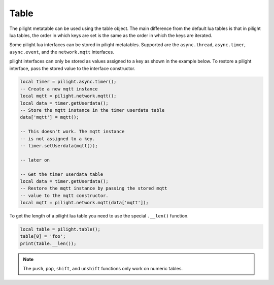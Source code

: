 Table
=====

.. versionadded:: 8.1.3

The pilight metatable can be used using the table object.
The main difference from the default lua tables is that
in pilight lua tables, the order in which keys are set
is the same as the order in which the keys are iterated.

.. versionadded:: nightly

Some pilight lua interfaces can be stored in pilight
metatables. Supported are the ``async.thread``, ``async.timer``,
``async.event``, and the ``network.mqtt`` interfaces.

pilight interfaces can only be stored as values assigned
to a key as shown in the example below. To restore a pilight
interface, pass the stored value to the interface constructor.

.. code-block:: lua

   local timer = pilight.async.timer();
   -- Create a new mqtt instance
   local mqtt = pilight.network.mqtt();
   local data = timer.getUserdata();
   -- Store the mqtt instance in the timer userdata table
   data['mqtt'] = mqtt();

   -- This doesn't work. The mqtt instance
   -- is not assigned to a key.
   -- timer.setUserdata(mqtt());

   -- later on

   -- Get the timer userdata table
   local data = timer.getUserdata();
   -- Restore the mqtt instance by passing the stored mqtt
   -- value to the mqtt constructor.
   local mqtt = pilight.network.mqtt(data['mqtt']);

.. deprecated:: 8.1.5

To get the length of a pilight lua table you need to use the special ``.__len()`` function.

.. code-block:: lua

   local table = pilight.table();
   table[0] = 'foo';
   print(table.__len());

.. versionchanged:: 8.1.5

.. note::

   The ``push``, ``pop``, ``shift``, and ``unshift`` functions only work on numeric tables.

.. c:function:: number len()

   Returns the number of values stored in the table

   .. code-block:: lua

      local table = pilight.table();
      table[0] = 'foo';
      print(table.len());

.. versionadded:: 8.1.5

.. c:function:: boolean push(string | number | boolean | table)

   Pushes a value at the end of the table

   .. code-block:: lua

      local table = pilight.table();
      table.push(1);

.. c:function:: boolean shift(string | number | boolean | table)

   Adds a value at the beginning of the table

   .. code-block:: lua

      local table = pilight.table();
      table.shift(1);

.. c:function:: userdata pop()

   Retrieves the value from the end of the table

   .. code-block:: lua

      local table = pilight.table();
      print(table.pop());

.. c:function:: userdata unshift()

   Retrieves the value from the beginning of the table

   .. code-block:: lua

      local table = pilight.table();
      print(table.unshift());

